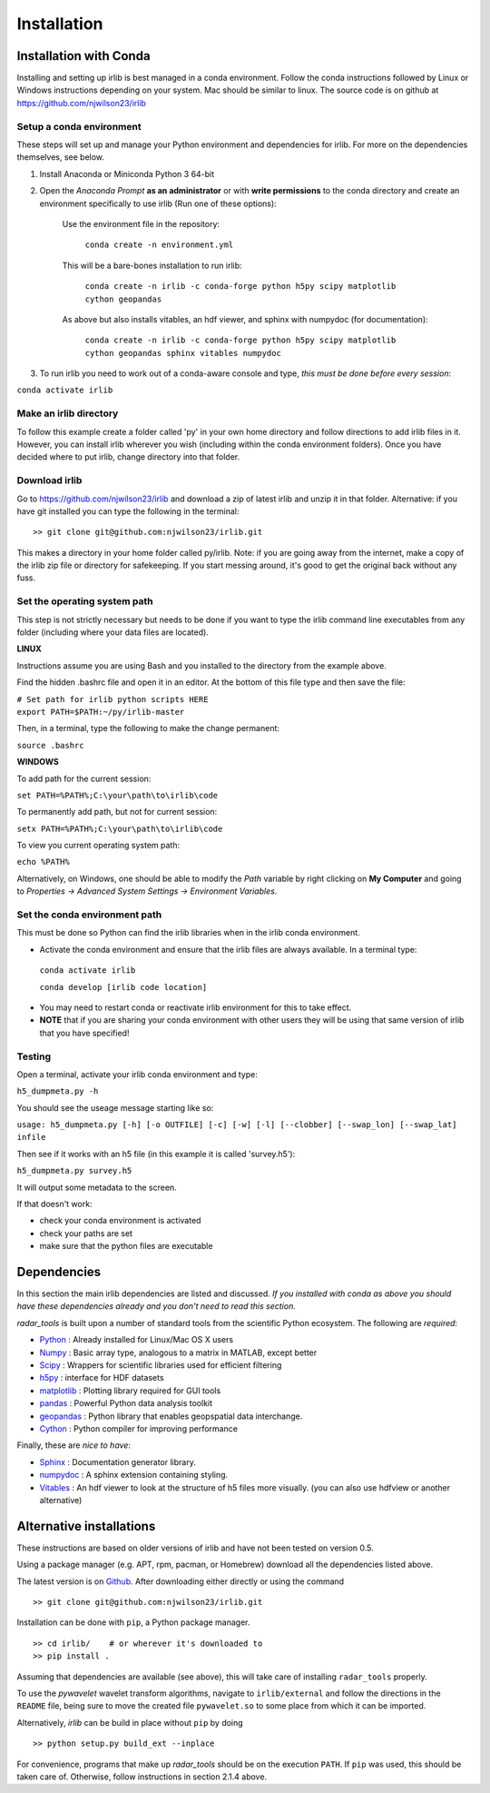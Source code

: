 Installation
============

Installation with Conda
-----------------------

Installing and setting up irlib is best managed in a conda environment.
Follow the conda instructions followed by Linux or Windows instructions
depending on your system. Mac should be similar to linux. The source
code is on github at https://github.com/njwilson23/irlib


Setup a conda environment
~~~~~~~~~~~~~~~~~~~~~~~~~

These steps will set up and manage your Python environment and
dependencies for irlib.  For more on the dependencies themselves, see below.

1.  Install Anaconda or Miniconda Python 3 64-bit
2.  Open the *Anaconda Prompt* **as an administrator** or with **write permissions** to 
    the conda directory and create an environment specifically to use irlib (Run one of these options):

	Use the environment file in the repository:
		
		``conda create -n environment.yml``

	This will be a bare-bones installation to run irlib:
		
		``conda create -n irlib -c conda-forge python h5py scipy matplotlib cython geopandas``

	As above but also installs vitables, an hdf viewer, and sphinx with numpydoc (for documentation):
		
		``conda create -n irlib -c conda-forge python h5py scipy matplotlib cython geopandas sphinx vitables numpydoc``

3.  To run irlib you need to work out of a conda-aware console and type, *this must be done before every session*:

``conda activate irlib``


Make an irlib directory
~~~~~~~~~~~~~~~~~~~~~~~

To follow this example create a folder called 'py' in your own home
directory and follow directions to add irlib files in it. However, you can install irlib wherever you
wish (including within the conda environment folders). Once you have decided where to put irlib, change 
directory into that folder.


Download irlib
~~~~~~~~~~~~~~

Go to https://github.com/njwilson23/irlib and download a
zip of latest irlib and unzip it in that folder. Alternative: if you
have git installed you can type the following in the terminal:

::

    >> git clone git@github.com:njwilson23/irlib.git

This makes a directory in your home folder called py/irlib. Note: if you are going away from the internet, make a copy of the irlib zip file or directory for safekeeping. If you start messing around, it's good to get the original back without any fuss.


Set the operating system path
~~~~~~~~~~~~~~~~~~~~~~~~~~~~~

This step is not strictly necessary but needs to be done if you want to
type the irlib command line executables from any folder (including where
your data files are located).

**LINUX**

Instructions assume you are using Bash and you installed to
the directory from the example above.

Find the hidden .bashrc file and open it in an editor. At the bottom of this file type and then save the file:

| ``# Set path for irlib python scripts HERE``
| ``export PATH=$PATH:~/py/irlib-master``

Then, in a terminal, type the following to make the change permanent:

``source .bashrc``

**WINDOWS**

To add path for the current session:

``set PATH=%PATH%;C:\your\path\to\irlib\code``

To permanently add path, but not for current session:

``setx PATH=%PATH%;C:\your\path\to\irlib\code``

To view you current operating system path:

``echo %PATH%``

Alternatively, on Windows, one should be able to modify the *Path* variable by right clicking
on **My Computer** and going to *Properties -> Advanced System Settings ->
Environment Variables*.


Set the conda environment path
~~~~~~~~~~~~~~~~~~~~~~~~~~~~~~

This must be done so Python can find the irlib libraries when in the
irlib conda environment.

-  Activate the conda environment and ensure that the irlib files are
   always available. In a terminal type:

 ``conda activate irlib``
 
 ``conda develop [irlib code location]`` 

-  You may need to restart conda or reactivate irlib environment for
   this to take effect.
-  **NOTE** that if you are sharing your conda environment with other
   users they will be using that same version of irlib that you have
   specified!

Testing
~~~~~~~

Open a terminal, activate your irlib conda environment and type:

``h5_dumpmeta.py -h``

You should see the useage message starting like so: 

``usage: h5_dumpmeta.py [-h] [-o OUTFILE] [-c] [-w] [-l] [--clobber] 
[--swap_lon] [--swap_lat] infile``

Then see if it works with an h5 file (in this example it is called
'survey.h5'):

``h5_dumpmeta.py survey.h5``

It will output some metadata to the screen.

If that doesn't work:

*  check your conda environment is activated
*  check your paths are set
*  make sure that the python files are executable


Dependencies
------------
In this section the main irlib dependencies are listed and discussed. *If you installed 
with conda as above you should have these dependencies already and you don't need to 
read this section.* 

*radar_tools* is built upon a number of standard tools from the scientific
Python ecosystem. The following are *required*:

.. _Python: http://python.org/
.. _Numpy: http://www.numpy.org/
.. _Scipy: http://scipy.org/SciPy
.. _h5py: https://www.h5py.org/
.. _matplotlib: http://matplotlib.org/
.. _pandas: https://pandas.pydata.org/
.. _geopandas: https://geopandas.org/ 
.. _Cython: http://cython.org/
.. _Sphinx: https://www.sphinx-doc.org/en/master/
.. _Vitables: https://vitables.org/
.. _Github: http://njwilson23.github.com/radar_tools
.. _gstat: http://www.gstat.org/
.. _numpydoc: https://numpydoc.readthedocs.io/en/latest/index.html


- Python_ : Already installed for Linux/Mac OS X users

- Numpy_ : Basic array type, analogous to a matrix in MATLAB, except better

- Scipy_ : Wrappers for scientific libraries used for efficient filtering

- h5py_ : interface for HDF datasets

- matplotlib_ : Plotting library required for GUI tools

- pandas_ : Powerful Python data analysis toolkit

- geopandas_ : Python library that enables geopspatial data interchange. 

- Cython_ : Python compiler for improving performance

Finally, these are *nice to have*:

- Sphinx_ : Documentation generator library. 

- numpydoc_ : A sphinx extension containing styling.

- Vitables_ : An hdf viewer to look at the structure of h5 files more visually. (you can also use hdfview or another alternative)



Alternative installations
-------------------------
These instructions are based on older versions of irlib and have not been tested on version 0.5.


Using a package manager (e.g. APT, rpm, pacman, or Homebrew) download all the dependencies 
listed above.


The latest version is on Github_. After downloading either directly or using the
command

::

    >> git clone git@github.com:njwilson23/irlib.git

Installation can be done with ``pip``, a Python package manager.

::

    >> cd irlib/    # or wherever it's downloaded to
    >> pip install .

Assuming that dependencies are available (see above), this will take care of
installing ``radar_tools`` properly. 

To use the *pywavelet* wavelet transform algorithms, navigate to
``irlib/external`` and follow the directions in the ``README`` file, being sure
to move the created file ``pywavelet.so`` to some place from which it can be
imported.


Alternatively, *irlib* can be build in place without ``pip`` by doing

::

    >> python setup.py build_ext --inplace


For convenience, programs that make up *radar\_tools* should be on the execution
``PATH``. If ``pip`` was used, this should be taken care of. Otherwise, follow instructions
in section 2.1.4 above.


